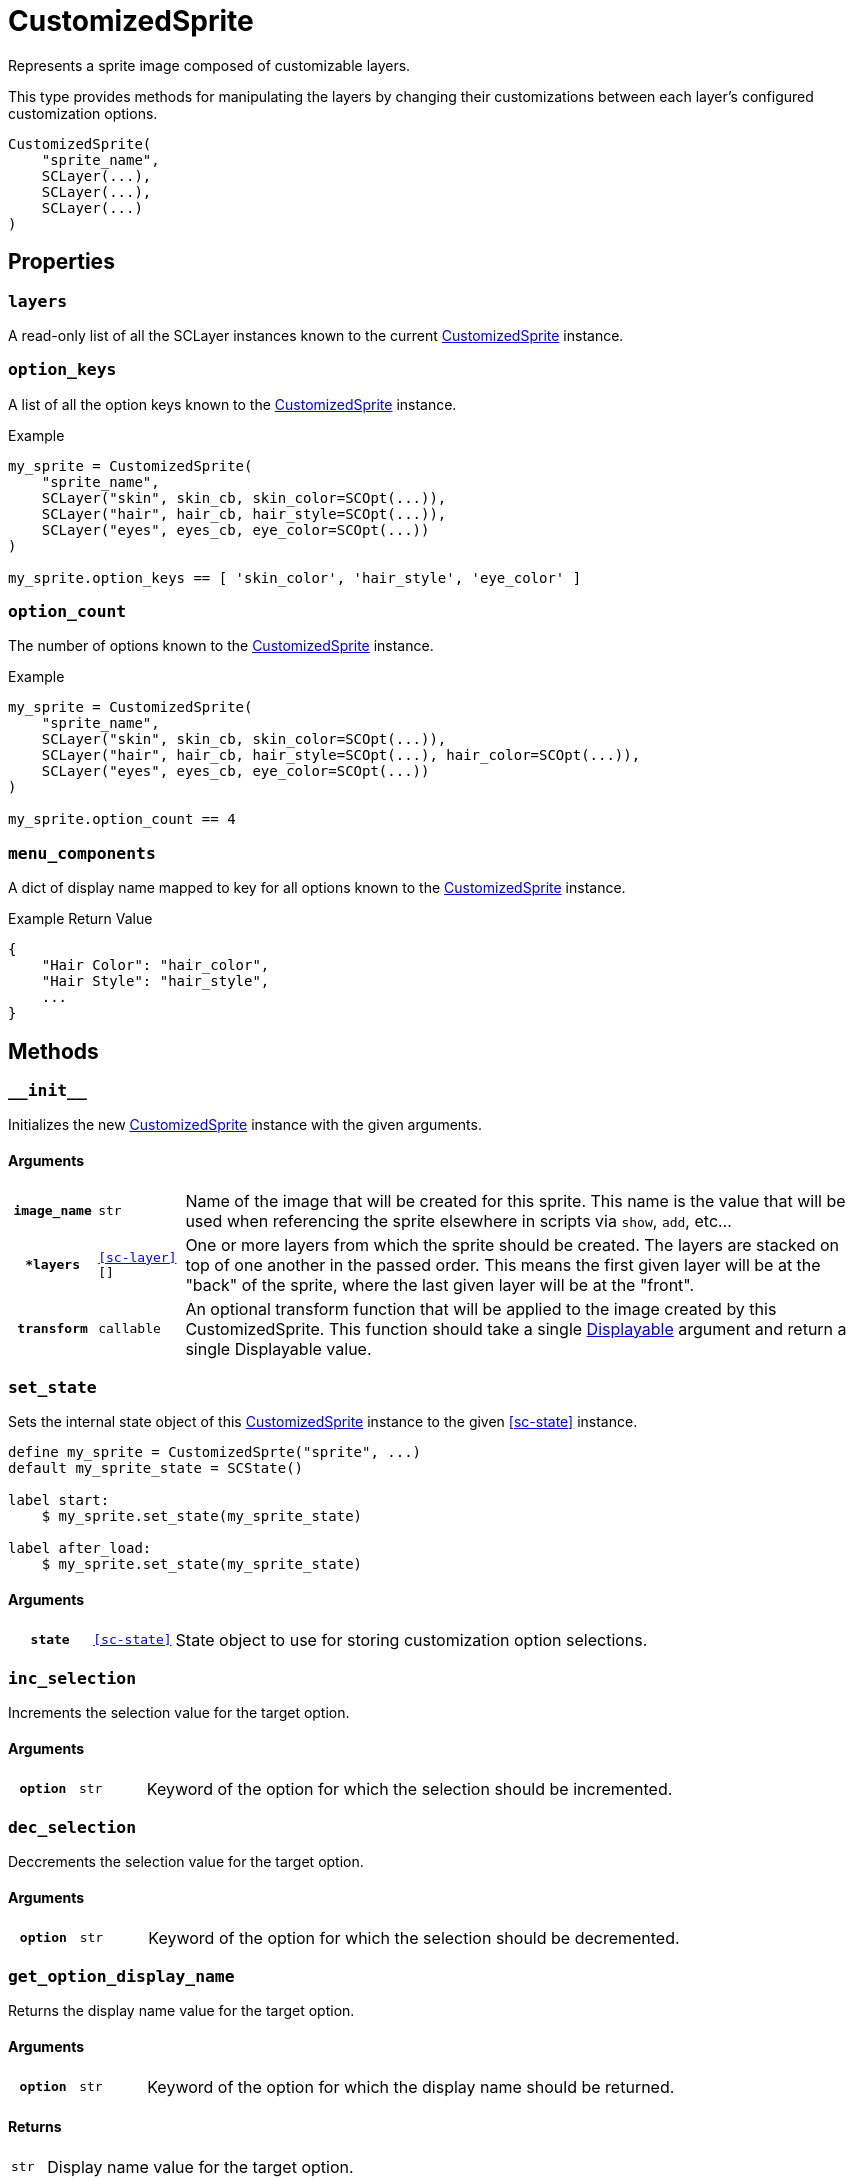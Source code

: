 [#custom-sprite]
= CustomizedSprite

Represents a sprite image composed of customizable layers.

This type provides methods for manipulating the layers by changing their
customizations between each layer's configured customization options.

[source, python]
----
CustomizedSprite(
    "sprite_name",
    SCLayer(...),
    SCLayer(...),
    SCLayer(...)
)
----

== Properties

=== `layers`

A read-only list of all the SCLayer instances known to the current
<<custom-sprite>> instance.

=== `option_keys`

A list of all the option keys known to the <<custom-sprite>> instance.

.Example
[source, python]
----
my_sprite = CustomizedSprite(
    "sprite_name",
    SCLayer("skin", skin_cb, skin_color=SCOpt(...)),
    SCLayer("hair", hair_cb, hair_style=SCOpt(...)),
    SCLayer("eyes", eyes_cb, eye_color=SCOpt(...))
)

my_sprite.option_keys == [ 'skin_color', 'hair_style', 'eye_color' ]

----


=== `option_count`

The number of options known to the <<custom-sprite>> instance.

.Example
[source, python]
----
my_sprite = CustomizedSprite(
    "sprite_name",
    SCLayer("skin", skin_cb, skin_color=SCOpt(...)),
    SCLayer("hair", hair_cb, hair_style=SCOpt(...), hair_color=SCOpt(...)),
    SCLayer("eyes", eyes_cb, eye_color=SCOpt(...))
)

my_sprite.option_count == 4
----


=== `menu_components`

A dict of display name mapped to key for all options known to the
<<custom-sprite>> instance.

.Example Return Value
[source, python]
----
{
    "Hair Color": "hair_color",
    "Hair Style": "hair_style",
    ...
}
----

== Methods


=== `+__init__+`

Initializes the new <<custom-sprite>> instance with the given arguments.

==== Arguments

[cols="1h,1m,8"]
|===
| `image_name`
| str
| Name of the image that will be created for this sprite.  This name is the
value that will be used when referencing the sprite elsewhere in scripts via
`show`, `add`, etc...

| `*layers`
| <<sc-layer>>[]
| One or more layers from which the sprite should be created.  The layers are
stacked on top of one another in the passed order.  This means the first given
layer will be at the "back" of the sprite, where the last given layer will be at
the "front".

| `transform`
| callable
| An optional transform function that will be applied to the image created by
this CustomizedSprite.  This function should take a single
link:https://www.renpy.org/doc/html/displayables.html[Displayable] argument and
return a single Displayable value.
|===


=== `set_state`

Sets the internal state object of this <<custom-sprite>> instance to the given
<<sc-state>> instance.

[source, python]
----
define my_sprite = CustomizedSprte("sprite", ...)
default my_sprite_state = SCState()

label start:
    $ my_sprite.set_state(my_sprite_state)

label after_load:
    $ my_sprite.set_state(my_sprite_state)
----

==== Arguments

[cols="1h,1m,8"]
|===
| `state`
| <<sc-state>>
| State object to use for storing customization option selections.
|===


=== `inc_selection`

Increments the selection value for the target option.

==== Arguments

[cols="1h,1m,8"]
|===
| `option`
| str
| Keyword of the option for which the selection should be incremented.
|===


=== `dec_selection`

Deccrements the selection value for the target option.

==== Arguments

[cols="1h,1m,8"]
|===
| `option`
| str
| Keyword of the option for which the selection should be decremented.
|===


=== `get_option_display_name`

Returns the display name value for the target option.

==== Arguments

[cols="1h,1m,8"]
|===
| `option`
| str
| Keyword of the option for which the display name should be returned.
|===

==== Returns

[cols="1m,9"]
|===
| str
| Display name value for the target option.
|===


=== `get_option_selection`

Returns the current selection index for the target option.

.Example
[source, python]
----
my_sprite.get_option_selection("hair_style") == 1
----

==== Arguments

[cols="1h,1m,8"]
|===
| `option`
| str
| Keyword of the option for which the selection index should be returned.
|===

==== Returns

[cols="1m,9"]
|===
| int
| The selection index for the target option.
|===


=== `get_option`

Returns the <<sc-opt>> instance for the given option keyword.

.Example
[source, python]
----
my_sprite = CustomizedSprite(
    "sprite",
    SCLayer("hair", hair_cb, hair_style=SCOpt("Hair Style", [ "buns", "bob", "mohawk" ]))
)

print(my_sprite.get_option("hair_style").display_name) # Hair Style
----

==== Arguments

[cols="1h,1m,8"]
|===
| `option`
| str
| Keyword of the option for which the <<sc-opt>> instance should be returned.
|===

==== Returns

[cols="1m,9"]
|===
| <<sc-opt>>
| The target <<sc-opt>> instance.
|===


=== `get_option_value`

Returns the option value for the given option and selection.

.Example
[source, python]
----
my_sprite = CustomizedSprite(
    "sprite",
    SCLayer("hair", hair_cb, hair_style=SCOpt("Hair Style", [ "buns", "bob", "mohawk" ]))
)

my_sprite.get_option_value("hair_style", 2) == "bob"

----

==== Arguments

[cols="1h,1m,8"]
|===
| `option`
| str
| Keyword of the option from which the target value should be returned.

| `selection`
| int
| `1` based index of the option value to return.
|===

==== Returns

[cols="1m,9"]
|===
| any
| Target option value.
|===

=== `get_selected_option_value`

Returns the currently selected option value for the target option.

[source, python]
----
my_sprite = CustomizedSprite(
    "sprite",
    SCLayer("hair", hair_lcb, hair_style=SCOpt("Hair Style", [ "afro", "bob", "bun" ]))
)
my_sprite.set_state(SCState())

my_sprite.get_selected_option_value("hair_style") == "afro"

my_sprite.inc_selection("hair_style")

my_sprite.get_selected_option_value("hair_style") == "bob"
----

==== Arguments

[cols="1h,1m,8"]
|===
| option 
| str
| Keyword for the option whose user selected value should be returned.
|===

==== Returns

[cols="1m,9"]
|===
| any
| The currently selected option value for the target option.
|===
